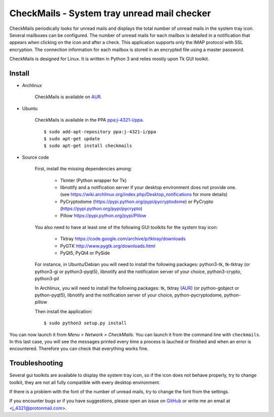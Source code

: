 CheckMails - System tray unread mail checker
=============================================
|Release| |Linux| |License|

CheckMails periodically looks for unread mails and displays the total number
of unread mails in the system tray icon. Several mailboxes can be configured.
The number of unread mails for each mailbox is detailed in a notification
that appears when clicking on the icon and after a check. This application
supports only the IMAP protocol with SSL encryption. The connection information
for each mailbox is stored in an encrypted file using a master password.

CheckMails is designed for Linux. It is written in Python 3 and relies mostly
upon Tk GUI toolkit.


Install
-------

- Archlinux

    CheckMails is available on `AUR <https://aur.archlinux.org/packages/checkmails>`__.

- Ubuntu

    CheckMails is available in the PPA `ppa:j-4321-i/ppa <https://launchpad.net/~j-4321-i/+archive/ubuntu/ppa>`__.

    ::

        $ sudo add-apt-repository ppa:j-4321-i/ppa
        $ sudo apt-get update
        $ sudo apt-get install checkmails

- Source code

    First, install the missing dependencies among:
    
     - Tkinter (Python wrapper for Tk)
     - libnotify and a notification server if your desktop environment does not provide one.
       (see https://wiki.archlinux.org/index.php/Desktop_notifications for more details)
     - PyCryptodome (https://pypi.python.org/pypi/pycryptodome) or PyCrypto (https://pypi.python.org/pypi/pycrypto)
     - Pillow https://pypi.python.org/pypi/Pillow

    You also need to have at least one of the following GUI toolkits for the system tray icon:
    
     - Tktray https://code.google.com/archive/p/tktray/downloads
     - PyGTK http://www.pygtk.org/downloads.html
     - PyQt5, PyQt4 or PySide


    For instance, in Ubuntu/Debian you will need to install the following packages:
    python3-tk, tk-tktray (or python3-gi or python3-pyqt5), 
    libnotify and the notification server of your choice, python3-crypto, 
    python3-pil

    In Archlinux, you will need to install the following packages:
    tk, tktray (`AUR <https://aur.archlinux.org/packages/tktray>`__) (or python-gobject or python-pyqt5), 
    libnotify and the notification server of your choice,
    python-pycryptodome, python-pillow

    Then install the application:
    
    ::
    
        $ sudo python3 setup.py install


You can now launch it from *Menu > Network > CheckMails*. You can launch
it from the command line with ``checkmails``. In this last case, you will see
the messages printed every time a process is lauched or finished and when
an error is encountered. Therefore you can check that everything works fine.

Troubleshooting
---------------

Several gui toolkits are available to display the system tray icon, so if the
icon does not behave properly, try to change toolkit, they are not all fully
compatible with every desktop environment.

If there is a problem with the font of the number of unread mails, try to change
the font from the settings.

If you encounter bugs or if you have suggestions, please open an issue on
`GitHub <https://github.com/j4321/CheckMails/issues>`__ or write me an email
at <j_4321@protonmail.com>.


.. |Release| image:: https://badge.fury.io/gh/j4321%2FCheckMails.svg
    :alt: Latest Release
    :target: https://github.com/j4321/CheckMails/releases
.. |Linux| image:: https://img.shields.io/badge/platform-Linux-blue.svg
    :alt: Linux
.. |License| image:: https://img.shields.io/github/license/j4321/CheckMails.svg
    :target: https://www.gnu.org/licenses/gpl-3.0.en.html

